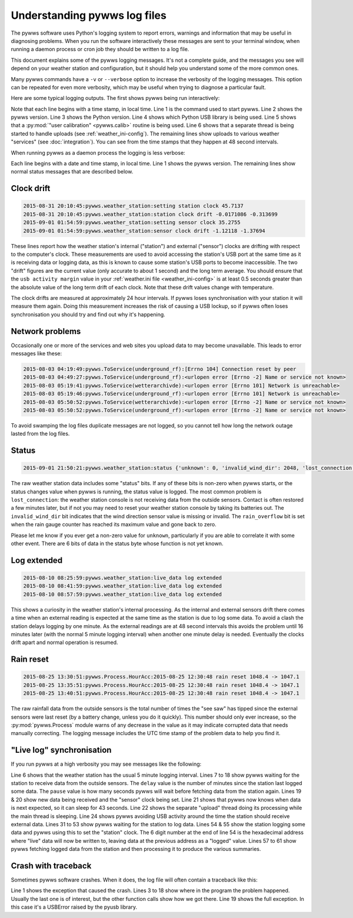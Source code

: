 .. pywws - Python software for USB Wireless Weather Stations
   http://github.com/jim-easterbrook/pywws
   Copyright (C) 2015  pywws contributors

   This program is free software; you can redistribute it and/or
   modify it under the terms of the GNU General Public License
   as published by the Free Software Foundation; either version 2
   of the License, or (at your option) any later version.

   This program is distributed in the hope that it will be useful,
   but WITHOUT ANY WARRANTY; without even the implied warranty of
   MERCHANTABILITY or FITNESS FOR A PARTICULAR PURPOSE.  See the
   GNU General Public License for more details.

   You should have received a copy of the GNU General Public License
   along with this program; if not, write to the Free Software
   Foundation, Inc., 51 Franklin Street, Fifth Floor, Boston, MA  02110-1301, USA.

Understanding pywws log files
=============================

The pywws software uses Python's logging system to report errors, warnings and information that may be useful in diagnosing problems.
When you run the software interactively these messages are sent to your terminal window, when running a daemon process or cron job they should be written to a log file.

This document explains some of the pywws logging messages.
It's not a complete guide, and the messages you see will depend on your weather station and configuration, but it should help you understand some of the more common ones.

Many pywws commands have a ``-v`` or ``--verbose`` option to increase the verbosity of the logging messages.
This option can be repeated for even more verbosity, which may be useful when trying to diagnose a particular fault.

Here are some typical logging outputs.
The first shows pywws being run interactively:

.. code-block:: none
   :linenos:

   jim@firefly ~ $ pywws-livelog -v ~/weather/data/
   08:50:43:pywws.Logger:pywws version 15.07.1.dev1308
   08:50:43:pywws.Logger:Python version 2.7.3 (default, Mar 18 2014, 05:13:23) [GCC 4.6.3]
   08:50:44:pywws.WeatherStation.CUSBDrive:using pywws.device_libusb1
   08:50:49:pywws.Calib:Using user calibration
   08:50:49:pywws.Tasks.RegularTasks:Starting asynchronous thread
   08:51:05:pywws.ToService(wetterarchivde):1 records sent
   08:51:06:pywws.ToService(underground_rf):1 records sent
   08:51:06:pywws.ToService(cwop):1 records sent
   08:51:52:pywws.ToService(wetterarchivde):1 records sent
   08:51:52:pywws.ToService(underground_rf):1 records sent
   08:52:40:pywws.ToService(wetterarchivde):1 records sent
   08:52:40:pywws.ToService(underground_rf):1 records sent
   08:53:28:pywws.ToService(wetterarchivde):1 records sent
   08:53:28:pywws.ToService(underground_rf):1 records sent

Note that each line begins with a time stamp, in local time.
Line 1 is the command used to start pywws.
Line 2 shows the pywws version.
Line 3 shows the Python version.
Line 4 shows which Python USB library is being used.
Line 5 shows that a :py:mod:`"user calibration" <pywws.calib>` routine is being used.
Line 6 shows that a separate thread is being started to handle uploads (see :ref:`weather_ini-config`).
The remaining lines show uploads to various weather "services" (see :doc:`integration`).
You can see from the time stamps that they happen at 48 second intervals.

When running pywws as a daemon process the logging is less verbose:

.. code-block:: none
   :linenos:

   2015-07-20 10:46:00:pywws.Logger:pywws version 15.07.1.dev1308
   2015-07-20 10:50:06:pywws.weather_station:live_data log extended
   2015-07-20 16:25:59:pywws.weather_station:setting station clock 59.637
   2015-07-20 16:25:59:pywws.weather_station:station clock drift -0.461377 -0.296364
   2015-07-20 16:30:24:pywws.ToService(wetterarchivde):<urlopen error [Errno -2] Name or service not known>
   2015-07-20 16:30:24:pywws.ToService(underground_rf):<urlopen error [Errno -2] Name or service not known>
   2015-07-20 23:01:16:pywws.ToService(openweathermap):<urlopen error [Errno -2] Name or service not known>
   2015-07-21 01:14:18:pywws.weather_station:setting sensor clock 42.6678
   2015-07-21 01:14:18:pywws.weather_station:sensor clock drift -2.03116 -1.98475
   2015-07-21 09:00:47:pywws.ToTwitter:('Connection aborted.', gaierror(-2, 'Name or service not known'))
   2015-07-21 09:00:55:pywws.Upload:[Errno -2] Name or service not known
   2015-07-21 09:01:05:pywws.ToService(cwop):[Errno -3] Temporary failure in name resolution
   2015-07-21 09:06:05:pywws.ToService(underground):<urlopen error [Errno -2] Name or service not known>
   2015-07-21 09:06:05:pywws.ToService(metoffice):<urlopen error [Errno -2] Name or service not known>
   2015-07-21 16:30:59:pywws.weather_station:setting station clock 59.4771
   2015-07-21 16:30:59:pywws.weather_station:station clock drift -0.159373 -0.262116

Each line begins with a date and time stamp, in local time.
Line 1 shows the pywws version.
The remaining lines show normal status messages that are described below.

Clock drift
-----------

.. code-block:: none

   2015-08-31 20:10:45:pywws.weather_station:setting station clock 45.7137
   2015-08-31 20:10:45:pywws.weather_station:station clock drift -0.0171086 -0.313699
   2015-09-01 01:54:59:pywws.weather_station:setting sensor clock 35.2755
   2015-09-01 01:54:59:pywws.weather_station:sensor clock drift -1.12118 -1.37694

These lines report how the weather station's internal ("station") and external ("sensor") clocks are drifting with respect to the computer's clock.
These measurements are used to avoid accessing the station's USB port at the same time as it is receiving data or logging data, as this is known to cause some station's USB ports to become inaccessible.
The two "drift" figures are the current value (only accurate to about 1 second) and the long term average.
You should ensure that the ``usb activity margin`` value in your :ref:`weather.ini file <weather_ini-config>` is at least 0.5 seconds greater than the absolute value of the long term drift of each clock.
Note that these drift values change with temperature.

The clock drifts are measured at approximately 24 hour intervals.
If pywws loses synchronisation with your station it will measure them again.
Doing this measurement increases the risk of causing a USB lockup, so if pywws often loses synchronisation you should try and find out why it's happening.

Network problems
----------------

Occasionally one or more of the services and web sites you upload data to may become unavailable.
This leads to error messages like these:

.. code-block:: none

  2015-08-03 04:19:49:pywws.ToService(underground_rf):[Errno 104] Connection reset by peer
  2015-08-03 04:49:27:pywws.ToService(underground_rf):<urlopen error [Errno -2] Name or service not known>
  2015-08-03 05:19:41:pywws.ToService(wetterarchivde):<urlopen error [Errno 101] Network is unreachable>
  2015-08-03 05:19:46:pywws.ToService(underground_rf):<urlopen error [Errno 101] Network is unreachable>
  2015-08-03 05:50:52:pywws.ToService(wetterarchivde):<urlopen error [Errno -2] Name or service not known>
  2015-08-03 05:50:52:pywws.ToService(underground_rf):<urlopen error [Errno -2] Name or service not known>

To avoid swamping the log files duplicate messages are not logged, so you cannot tell how long the network outage lasted from the log files.

Status
------

.. code-block:: none

   2015-09-01 21:50:21:pywws.weather_station:status {'unknown': 0, 'invalid_wind_dir': 2048, 'lost_connection': 64, 'rain_overflow': 0}

The raw weather station data includes some "status" bits.
If any of these bits is non-zero when pywws starts, or the status changes value when pywws is running, the status value is logged.
The most common problem is ``lost_connection``: the weather station console is not receiving data from the outside sensors.
Contact is often restored a few minutes later, but if not you may need to reset your weather station console by taking its batteries out.
The ``invalid_wind_dir`` bit indicates that the wind direction sensor value is missing or invalid.
The ``rain_overflow`` bit is set when the rain gauge counter has reached its maximum value and gone back to zero.

Please let me know if you ever get a non-zero value for ``unknown``, particularly if you are able to correlate it with some other event.
There are 6 bits of data in the status byte whose function is not yet known.

Log extended
------------

.. code-block:: none

   2015-08-10 08:25:59:pywws.weather_station:live_data log extended
   2015-08-10 08:41:59:pywws.weather_station:live_data log extended
   2015-08-10 08:57:59:pywws.weather_station:live_data log extended

This shows a curiosity in the weather station's internal processing.
As the internal and external sensors drift there comes a time when an external reading is expected at the same time as the station is due to log some data.
To avoid a clash the station delays logging by one minute.
As the external readings are at 48 second intervals this avoids the problem until 16 minutes later (with the normal 5 minute logging interval) when another one minute delay is needed.
Eventually the clocks drift apart and normal operation is resumed.

Rain reset
----------

.. code-block:: none

   2015-08-25 13:30:51:pywws.Process.HourAcc:2015-08-25 12:30:48 rain reset 1048.4 -> 1047.1
   2015-08-25 13:35:51:pywws.Process.HourAcc:2015-08-25 12:30:48 rain reset 1048.4 -> 1047.1
   2015-08-25 13:40:51:pywws.Process.HourAcc:2015-08-25 12:30:48 rain reset 1048.4 -> 1047.1

The raw rainfall data from the outside sensors is the total number of times the "see saw" has tipped since the external sensors were last reset (by a battery change, unless you do it quickly).
This number should only ever increase, so the :py:mod:`pywws.Process` module warns of any decrease in the value as it may indicate corrupted data that needs manually correcting.
The logging message includes the UTC time stamp of the problem data to help you find it.

"Live log" synchronisation
--------------------------

If you run pywws at a high verbosity you may see messages like the following:

.. code-block:: none
   :linenos:

   10:26:05:pywws.Logger:pywws version 15.07.0.dev1307
   10:26:05:pywws.Logger:Python version 2.7.8 (default, Sep 30 2014, 15:34:38) [GCC]
   10:26:05:pywws.WeatherStation.CUSBDrive:using pywws.device_libusb1
   10:26:06:pywws.Calib:Using user calibration
   10:26:06:pywws.Tasks.RegularTasks:Starting asynchronous thread
   10:26:06:pywws.weather_station:read period 5
   10:26:06:pywws.weather_station:delay 2, pause 0.5
   10:26:07:pywws.weather_station:delay 2, pause 0.5
   10:26:08:pywws.weather_station:delay 2, pause 0.5
   10:26:08:pywws.weather_station:delay 2, pause 0.5
   10:26:09:pywws.weather_station:delay 2, pause 0.5
   10:26:10:pywws.weather_station:delay 2, pause 0.5
   10:26:10:pywws.weather_station:delay 2, pause 0.5
   10:26:11:pywws.weather_station:delay 2, pause 0.5
   10:26:12:pywws.weather_station:delay 2, pause 0.5
   10:26:12:pywws.weather_station:delay 2, pause 0.5
   10:26:13:pywws.weather_station:delay 2, pause 0.5
   10:26:14:pywws.weather_station:delay 2, pause 0.5
   10:26:14:pywws.weather_station:live_data new data
   10:26:14:pywws.weather_station:setting sensor clock 38.7398
   10:26:14:pywws.weather_station:delay 3, pause 45.4993
   10:26:16:pywws.Tasks.RegularTasks:Doing asynchronous tasks
   10:27:00:pywws.weather_station:delay 3, pause 0.5
   10:27:00:pywws.weather_station:avoid 3.83538614245
   10:27:04:pywws.weather_station:live_data new data
   10:27:04:pywws.weather_station:delay 3, pause 43.3316
   10:27:06:pywws.Tasks.RegularTasks:Doing asynchronous tasks
   10:27:48:pywws.weather_station:delay 3, pause 0.5
   10:27:48:pywws.weather_station:avoid 3.79589626256
   10:27:52:pywws.weather_station:live_data new data
   10:27:52:pywws.weather_station:delay 4, pause 0.5
   10:27:53:pywws.weather_station:delay 4, pause 0.5
   10:27:54:pywws.weather_station:delay 4, pause 0.5
   10:27:54:pywws.weather_station:delay 4, pause 0.5
   10:27:54:pywws.Tasks.RegularTasks:Doing asynchronous tasks
   10:27:55:pywws.weather_station:delay 4, pause 0.5
   10:27:56:pywws.weather_station:delay 4, pause 0.5
   10:27:56:pywws.weather_station:delay 4, pause 0.5
   10:27:57:pywws.weather_station:delay 4, pause 0.5
   10:27:58:pywws.weather_station:delay 4, pause 0.5
   10:27:58:pywws.weather_station:delay 4, pause 0.5
   10:27:59:pywws.weather_station:delay 4, pause 0.5
   10:28:00:pywws.weather_station:delay 4, pause 0.5
   10:28:00:pywws.weather_station:delay 4, pause 0.5
   10:28:01:pywws.weather_station:delay 4, pause 0.5
   10:28:02:pywws.weather_station:delay 4, pause 0.5
   10:28:02:pywws.weather_station:delay 4, pause 0.5
   10:28:03:pywws.weather_station:delay 4, pause 0.5
   10:28:04:pywws.weather_station:delay 4, pause 0.5
   10:28:04:pywws.weather_station:delay 4, pause 0.5
   10:28:05:pywws.weather_station:delay 4, pause 0.5
   10:28:06:pywws.weather_station:delay 4, pause 0.5
   10:28:06:pywws.weather_station:delay 4, pause 0.5
   10:28:07:pywws.weather_station:live_data new ptr: 007320
   10:28:07:pywws.weather_station:setting station clock 7.43395
   10:28:07:pywws.weather_station:avoid 1.91954708099
   10:28:10:pywws.DataLogger:1 catchup records
   10:28:10:pywws.Process:Generating summary data
   10:28:10:pywws.Process:daily: 2015-08-31 21:00:00
   10:28:10:pywws.Process:monthly: 2015-07-31 21:00:00
   10:28:10:pywws.Process:monthly: 2015-08-31 21:00:00
   10:28:10:pywws.weather_station:delay 0, pause 26.121
   10:28:12:pywws.Tasks.RegularTasks:Doing asynchronous tasks

Line 6 shows that the weather station has the usual 5 minute logging interval.
Lines 7 to 18 show pywws waiting for the station to receive data from the outside sensors.
The ``delay`` value is the number of minutes since the station last logged some data.
The ``pause`` value is how many seconds pywws will wait before fetching data from the station again.
Lines 19 & 20 show new data being received and the "sensor" clock being set.
Line 21 shows that pywws now knows when data is next expected, so it can sleep for 43 seconds.
Line 22 shows the separate "upload" thread doing its processing while the main thread is sleeping.
Line 24 shows pywws avoiding USB activity around the time the station should receive external data.
Lines 31 to 53 show pywws waiting for the station to log data.
Lines 54 & 55 show the station logging some data and pywws using this to set the "station" clock.
The 6 digit number at the end of line 54 is the hexadecimal address where "live" data will now be written to, leaving data at the previous address as a "logged" value.
Lines 57 to 61 show pywws fetching logged data from the station and then processing it to produce the various summaries.

Crash with traceback
--------------------

Sometimes pywws software crashes.
When it does, the log file will often contain a traceback like this:

.. code-block:: none
   :linenos:

   18:50:57:pywws.LiveLog:error sending control message: Device or resource busy
   Traceback (most recent call last):
     File "/usr/local/lib/python2.7/dist-packages/pywws/LiveLog.py", line 80, in LiveLog
       logged_only=(not tasks.has_live_tasks())):
     File "/usr/local/lib/python2.7/dist-packages/pywws/LogData.py", line 256, in live_data
       for data, ptr, logged in self.ws.live_data(logged_only=logged_only):
     File "/usr/local/lib/python2.7/dist-packages/pywws/WeatherStation.py", line 446, in live_data
       new_ptr = self.current_pos()
     File "/usr/local/lib/python2.7/dist-packages/pywws/WeatherStation.py", line 585, in current_pos
       self._read_fixed_block(0x0020), self.lo_fix_format['current_pos'])
     File "/usr/local/lib/python2.7/dist-packages/pywws/WeatherStation.py", line 641, in _read_fixed_block
       result += self._read_block(mempos)
     File "/usr/local/lib/python2.7/dist-packages/pywws/WeatherStation.py", line 629, in _read_block
       new_block = self.cusb.read_block(ptr)
     File "/usr/local/lib/python2.7/dist-packages/pywws/WeatherStation.py", line 265, in read_block
       if not self.dev.write_data(buf):
     File "/usr/local/lib/python2.7/dist-packages/pywws/device_pyusb.py", line 152, in write_data
       usb.REQ_SET_CONFIGURATION, buf, value=0x200, timeout=50)
   USBError: error sending control message: Device or resource busy

Line 1 shows the exception that caused the crash.
Lines 3 to 18 show where in the program the problem happened.
Usually the last one is of interest, but the other function calls show how we got there.
Line 19 shows the full exception.
In this case it's a USBError raised by the pyusb library.

